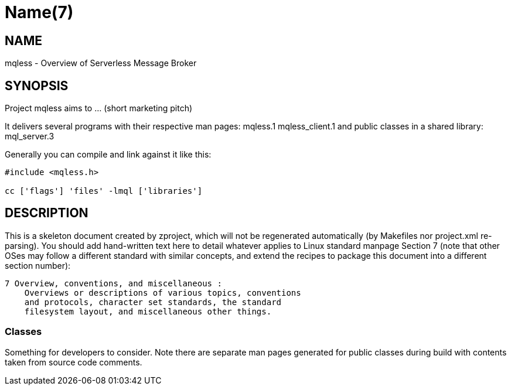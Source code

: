 Name(7)
=======


NAME
----
mqless - Overview of Serverless Message Broker


SYNOPSIS
--------

Project mqless aims to ... (short marketing pitch)

It delivers several programs with their respective man pages:
 mqless.1 mqless_client.1
and public classes in a shared library:
 mql_server.3

Generally you can compile and link against it like this:
----
#include <mqless.h>

cc ['flags'] 'files' -lmql ['libraries']
----


DESCRIPTION
-----------

This is a skeleton document created by zproject, which will not be
regenerated automatically (by Makefiles nor project.xml re-parsing).
You should add hand-written text here to detail whatever applies to
Linux standard manpage Section 7 (note that other OSes may follow
a different standard with similar concepts, and extend the recipes
to package this document into a different section number):

----
7 Overview, conventions, and miscellaneous :
    Overviews or descriptions of various topics, conventions
    and protocols, character set standards, the standard
    filesystem layout, and miscellaneous other things.
----

Classes
~~~~~~~

Something for developers to consider. Note there are separate man
pages generated for public classes during build with contents taken
from source code comments.

